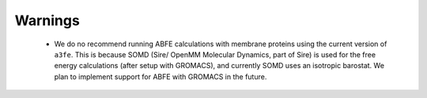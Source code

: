 Warnings
========

 - We do no recommend running ABFE calculations with membrane proteins using the current version of ``a3fe``. This is because SOMD (Sire/ OpenMM Molecular Dynamics, part of Sire) is used for the free energy calculations (after setup with GROMACS), and currently SOMD uses an isotropic barostat. We plan to implement support for ABFE with GROMACS in the future.